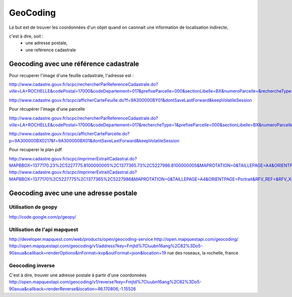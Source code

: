
*********
GeoCoding
*********

Le but est de trouver les coordonnées d'un objet quand on caonnait une information de localisation indirecte,

c'est à dire, soit :
 - une adresse postale,
 - une reférence cadastrale

Geocoding avec une référence cadastrale
=======================================

Pour recuperer l'image d'une feuille cadastrale, l'adresse est :

http://www.cadastre.gouv.fr/scpc/rechercherParReferenceCadastrale.do?ville=LA+ROCHELLE&codePostal=17000&codeDepartement=017&prefixeParcelle=000&sectionLibelle=BX&numeroParcelle=&rechercheType=2&prefixeFeuille=000&feuilleLibelle=BY01&nbResultatParPage=10&x=74&y=6i

http://www.cadastre.gouv.fr/scpc/afficherCarteFeuille.do?f=9A300000BY01&dontSaveLastForward&keepVolatileSession


Pour récupérer l'image d'une parcelle

http://www.cadastre.gouv.fr/scpc/rechercherParReferenceCadastrale.do?ville=LA+ROCHELLE&codePostal=17000&codeDepartement=017&rechercheType=1&prefixeParcelle=000&sectionLibelle=BX&numeroParcelle=217&prefixeFeuille=000&feuilleLibelle=BY01&nbResultatParPage=10&x=45&y=6

http://www.cadastre.gouv.fr/scpc/afficherCarteParcelle.do?p=9A300000BX0217&f=9A300000BX01&dontSaveLastForward&keepVolatileSession

Pour recuperer le plan pdf

http://www.cadastre.gouv.fr/scpc/imprimerExtraitCadastral.do?MAPBBOX=1377170.23%2C5227775.8100000005%2C1377365.73%2C5227986.8100000005&MAPROTATION=0&TAILLEPAGE=A4&ORIENTPAGE=Portrait&RFV_REF=&RFV_X=1377267.98&RFV_Y=5227881.3100000005&ECHELLE=1000&NATURE=V&RESOLUTION=&DRAPEAU=false
http://www.cadastre.gouv.fr/scpc/imprimerExtraitCadastral.do?MAPBBOX=1377170%2C5227775%2C1377365%2C5227986&MAPROTATION=0&TAILLEPAGE=A4&ORIENTPAGE=Portrait&RFV_REF=&RFV_X=1377268&RFV_Y=52278815&ECHELLE=1000&NATURE=V&RESOLUTION=&DRAPEAU=false

Geocoding avec une une adresse postale
======================================

Utilisation de geopy
--------------------
http://code.google.com/p/geopy/

Utilisation de l'api mapquest
-----------------------------
http://developer.mapquest.com/web/products/open/geocoding-service
http://open.mapquestapi.com/geocoding/
http://open.mapquestapi.com/geocoding/v1/address?key=Fmjtd%7Cluubn16ang%2C82%3Do5-90axua&callback=renderOptions&inFormat=kvp&outFormat=json&location=19 rue des roseaux, la rochelle, france

Geocoding inverse
-----------------
C'est à dire, trouver une adresse postale à partir d'une coordonnées
http://open.mapquestapi.com/geocoding/v1/reverse?key=Fmjtd%7Cluubn16ang%2C82%3Do5-90axua&callback=renderReverse&location=46.170806,-1.15526

